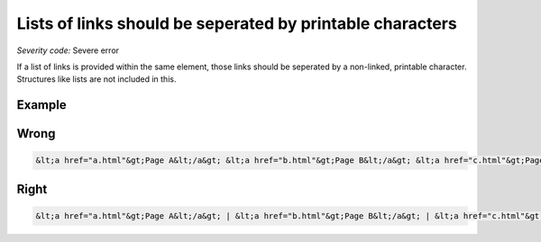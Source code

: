 ===============================
Lists of links should be seperated by printable characters
===============================

*Severity code:* Severe error

.. php:class:: aLinksAreSeperatedByPrintableCharacters


If a list of links is provided within the same element, those links should be seperated by a non-linked, printable character. Structures like lists are not included in this.



Example
-------
Wrong
-----

.. code-block:: html

    &lt;a href="a.html"&gt;Page A&lt;/a&gt; &lt;a href="b.html"&gt;Page B&lt;/a&gt; &lt;a href="c.html"&gt;Page C&lt;/a&gt;



Right
-----

.. code-block:: html

    &lt;a href="a.html"&gt;Page A&lt;/a&gt; | &lt;a href="b.html"&gt;Page B&lt;/a&gt; | &lt;a href="c.html"&gt;Page C&lt;/a&gt;




